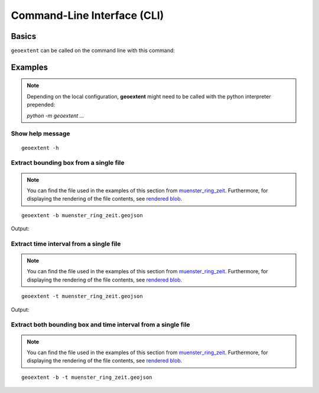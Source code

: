 
Command-Line Interface (CLI)
============================

Basics
------

``geoextent`` can be called on the command line with this command:
   
.. autoprogram:: geoextent.__main__:argparser
   :prog: \


Examples
--------

.. note::
   Depending on the local configuration, **geoextent** might need to be called with the python interpreter prepended:
   
   `python -m geoextent ...`

Show help message
^^^^^^^^^^^^^^^^^

::

   geoextent -h

.. jupyter-execute::
   :hide-code:
   :stderr:

   import geoextent.__main__ as geoextent
   geoextent.print_help()

Extract bounding box from a single file
^^^^^^^^^^^^^^^^^^^^^^^^^^^^^^^^^^^^^

.. note::
   You can find the file used in the examples of this section from `muenster_ring_zeit <https://raw.githubusercontent.com/o2r-project/geoextent/master/tests/testdata/geojson/muenster_ring_zeit.geojson>`_. Furthermore, for displaying the rendering of the file contents, see `rendered blob <https://github.com/o2r-project/geoextent/blob/master/tests/testdata/geojson/muenster_ring_zeit.geojson>`_.

::

   geoextent -b muenster_ring_zeit.geojson

Output:

.. jupyter-execute::
   :hide-code:
   :stderr:

   import geoextent.lib.extent as geoextent
   geoextent.fromFile('../tests/testdata/geojson/muenster_ring_zeit.geojson', True, False)

Extract time interval from a single file
^^^^^^^^^^^^^^^^^^^^^^^^^^^^^^^^^^^^^^^^

.. note::
   You can find the file used in the examples of this section from `muenster_ring_zeit <https://raw.githubusercontent.com/o2r-project/geoextent/master/tests/testdata/geojson/muenster_ring_zeit.geojson>`_. Furthermore, for displaying the rendering of the file contents, see `rendered blob <https://github.com/o2r-project/geoextent/blob/master/tests/testdata/geojson/muenster_ring_zeit.geojson>`_.

::

   geoextent -t muenster_ring_zeit.geojson

Output:

.. jupyter-execute::
   :hide-code:
   :stderr:

   import geoextent.lib.extent as geoextent
   geoextent.fromFile('../tests/testdata/geojson/muenster_ring_zeit.geojson', False, True)

Extract both bounding box and time interval from a single file
^^^^^^^^^^^^^^^^^^^^^^^^^^^^^^^^^^^^^^^^^^^^^^^^^^^^^^^^^^^^^^

.. note::
   You can find the file used in the examples of this section from `muenster_ring_zeit <https://raw.githubusercontent.com/o2r-project/geoextent/master/tests/testdata/geojson/muenster_ring_zeit.geojson>`_. Furthermore, for displaying the rendering of the file contents, see `rendered blob <https://github.com/o2r-project/geoextent/blob/master/tests/testdata/geojson/muenster_ring_zeit.geojson>`_.

::

   geoextent -b -t muenster_ring_zeit.geojson

.. jupyter-execute::
   :hide-code:
   :stderr:

   import geoextent.lib.extent as geoextent
   geoextent.fromFile('../tests/testdata/geojson/muenster_ring_zeit.geojson', True, True)
